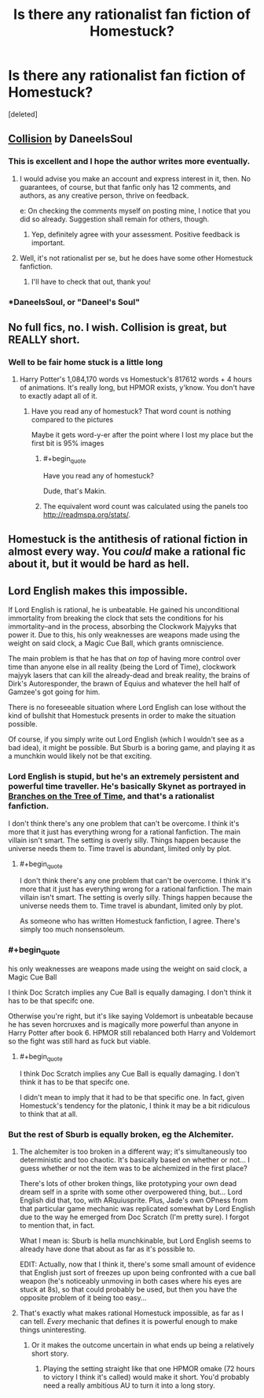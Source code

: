 #+TITLE: Is there any rationalist fan fiction of Homestuck?

* Is there any rationalist fan fiction of Homestuck?
:PROPERTIES:
:Score: 20
:DateUnix: 1475276086.0
:END:
[deleted]


** [[https://archiveofourown.org/works/3398243][Collision]] by DaneeIsSoul
:PROPERTIES:
:Author: rineSample
:Score: 14
:DateUnix: 1475278277.0
:END:

*** This is excellent and I hope the author writes more eventually.
:PROPERTIES:
:Author: Salaris
:Score: 5
:DateUnix: 1475281136.0
:END:

**** I would advise you make an account and express interest in it, then. No guarantees, of course, but that fanfic only has 12 comments, and authors, as any creative person, thrive on feedback.

e: On checking the comments myself on posting mine, I notice that you did so already. Suggestion shall remain for others, though.
:PROPERTIES:
:Author: Cariyaga
:Score: 7
:DateUnix: 1475321970.0
:END:

***** Yep, definitely agree with your assessment. Positive feedback is important.
:PROPERTIES:
:Author: Salaris
:Score: 4
:DateUnix: 1475372140.0
:END:


**** Well, it's not rationalist per se, but he does have some other Homestuck fanfiction.
:PROPERTIES:
:Author: callmebrotherg
:Score: 6
:DateUnix: 1475282364.0
:END:

***** I'll have to check that out, thank you!
:PROPERTIES:
:Author: Salaris
:Score: 1
:DateUnix: 1475282427.0
:END:


*** *DaneelsSoul, or "Daneel's Soul"
:PROPERTIES:
:Author: callmebrotherg
:Score: 3
:DateUnix: 1475282342.0
:END:


** No full fics, no. I wish. Collision is great, but REALLY short.
:PROPERTIES:
:Score: 8
:DateUnix: 1475279766.0
:END:

*** Well to be fair home stuck is a little long
:PROPERTIES:
:Author: monkyyy0
:Score: 7
:DateUnix: 1475309657.0
:END:

**** Harry Potter's 1,084,170 words vs Homestuck's 817612 words + 4 hours of animations. It's really long, but HPMOR exists, y'know. You don't have to exactly adapt all of it.
:PROPERTIES:
:Score: 5
:DateUnix: 1475315375.0
:END:

***** Have you read any of homestuck? That word count is nothing compared to the pictures

Maybe it gets word-y-er after the point where I lost my place but the first bit is 95% images
:PROPERTIES:
:Author: monkyyy0
:Score: 4
:DateUnix: 1475316278.0
:END:

****** #+begin_quote
  Have you read any of homestuck?
#+end_quote

Dude, that's Makin.
:PROPERTIES:
:Author: Nevereatcars
:Score: 5
:DateUnix: 1475317088.0
:END:


****** The equivalent word count was calculated using the panels too [[http://readmspa.org/stats/]].
:PROPERTIES:
:Score: 5
:DateUnix: 1475316412.0
:END:


** Homestuck is the antithesis of rational fiction in almost every way. You /could/ make a rational fic about it, but it would be hard as hell.
:PROPERTIES:
:Author: Tandemmirror
:Score: 9
:DateUnix: 1475280442.0
:END:


** Lord English makes this impossible.

If Lord English is rational, he is unbeatable. He gained his unconditional immortality from breaking the clock that sets the conditions for his immortality--and in the process, absorbing the Clockwork Majyyks that power it. Due to this, his only weaknesses are weapons made using the weight on said clock, a Magic Cue Ball, which grants omniscience.

The main problem is that he has that /on top/ of having more control over time than anyone else in all reality (being the Lord of Time), clockwork majyyk lasers that can kill the already-dead and break reality, the brains of Dirk's Autoresponder, the brawn of Equius and whatever the hell half of Gamzee's got going for him.

There is no foreseeable situation where Lord English can lose without the kind of bullshit that Homestuck presents in order to make the situation possible.

Of course, if you simply write out Lord English (which I wouldn't see as a bad idea), it might be possible. But Sburb is a boring game, and playing it as a munchkin would likely not be that exciting.
:PROPERTIES:
:Author: Putnam3145
:Score: 7
:DateUnix: 1475286922.0
:END:

*** Lord English is stupid, but he's an extremely persistent and powerful time traveller. He's basically Skynet as portrayed in [[https://www.fanfiction.net/s/9658524/1/Branches-on-the-Tree-of-Time][Branches on the Tree of Time]], and that's a rationalist fanfiction.

I don't think there's any one problem that can't be overcome. I think it's more that it just has everything wrong for a rational fanfiction. The main villain isn't smart. The setting is overly silly. Things happen because the universe needs them to. Time travel is abundant, limited only by plot.
:PROPERTIES:
:Author: DCarrier
:Score: 13
:DateUnix: 1475292149.0
:END:

**** #+begin_quote
  I don't think there's any one problem that can't be overcome. I think it's more that it just has everything wrong for a rational fanfiction. The main villain isn't smart. The setting is overly silly. Things happen because the universe needs them to. Time travel is abundant, limited only by plot.
#+end_quote

As someone who has written Homestuck fanfiction, I agree. There's simply too much nonsensoleum.
:PROPERTIES:
:Score: 4
:DateUnix: 1475355777.0
:END:


*** #+begin_quote
  his only weaknesses are weapons made using the weight on said clock, a Magic Cue Ball
#+end_quote

I think Doc Scratch implies any Cue Ball is equally damaging. I don't think it has to be that specifc one.

Otherwise you're right, but it's like saying Voldemort is unbeatable because he has seven horcruxes and is magically more powerful than anyone in Harry Potter after book 6. HPMOR still rebalanced both Harry and Voldemort so the fight was still hard as fuck but viable.
:PROPERTIES:
:Score: 4
:DateUnix: 1475314075.0
:END:

**** #+begin_quote
  I think Doc Scratch implies any Cue Ball is equally damaging. I don't think it has to be that specifc one.
#+end_quote

I didn't mean to imply that it had to be that specific one. In fact, given Homestuck's tendency for the platonic, I think it may be a bit ridiculous to think that at all.
:PROPERTIES:
:Author: Putnam3145
:Score: 4
:DateUnix: 1475350302.0
:END:


*** But the rest of Sburb is equally broken, eg the Alchemiter.
:PROPERTIES:
:Author: EliezerYudkowsky
:Score: 3
:DateUnix: 1475292972.0
:END:

**** The alchemiter is too broken in a different way; it's simultaneously too deterministic and too chaotic. It's basically based on whether or not... I guess whether or not the item was to be alchemized in the first place?

There's lots of other broken things, like prototyping your own dead dream self in a sprite with some other overpowered thing, but... Lord English did that, too, with ARquiusprite. Plus, Jade's own OPness from that particular game mechanic was replicated somewhat by Lord English due to the way he emerged from Doc Scratch (I'm pretty sure). I forgot to mention that, in fact.

What I mean is: Sburb is hella munchkinable, but Lord English seems to already have done that about as far as it's possible to.

EDIT: Actually, now that I think it, there's some small amount of evidence that English just sort of freezes up upon being confronted with a cue ball weapon (he's noticeably unmoving in both cases where his eyes are stuck at 8s), so that could probably be used, but then you have the opposite problem of it being too easy...
:PROPERTIES:
:Author: Putnam3145
:Score: 11
:DateUnix: 1475293420.0
:END:


**** That's exactly what makes rational Homestuck impossible, as far as I can tell. /Every/ mechanic that defines it is powerful enough to make things uninteresting.
:PROPERTIES:
:Author: MrCheeze
:Score: 3
:DateUnix: 1475449735.0
:END:

***** Or it makes the outcome uncertain in what ends up being a relatively short story.
:PROPERTIES:
:Author: EliezerYudkowsky
:Score: 5
:DateUnix: 1475451308.0
:END:

****** Playing the setting straight like that one HPMOR omake (72 hours to victory I think it's called) would make it short. You'd probably need a really ambitious AU to turn it into a long story.
:PROPERTIES:
:Score: 4
:DateUnix: 1475452487.0
:END:
